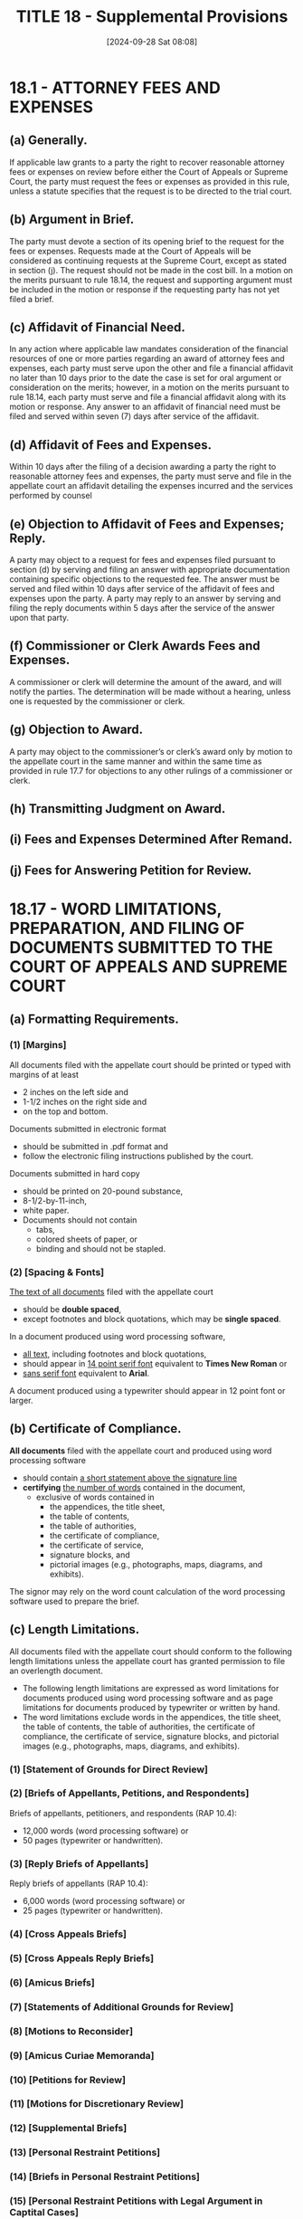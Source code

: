 #+title:      TITLE 18 - Supplemental Provisions
#+date:       [2024-09-28 Sat 08:08]
#+filetags:   :rap:supplemental:
#+identifier: 20240928T080852

* 18.1 - ATTORNEY FEES AND EXPENSES

** (a) Generally.

If applicable law grants to a party the right to recover reasonable
attorney fees or expenses on review before either the Court of Appeals
or Supreme Court, the party must request the fees or expenses as
provided in this rule, unless a statute specifies that the request is
to be directed to the trial court.

** (b) Argument in Brief.
:PROPERTIES:
:CUSTOM_ID: h:4F4E6785-E21C-4C78-954C-DF4A7F9CA8A1
:END:

The party must devote a section of its opening brief to the request
for the fees or expenses. Requests made at the Court of Appeals will
be considered as continuing requests at the Supreme Court, except as
stated in section (j). The request should not be made in the cost
bill. In a motion on the merits pursuant to rule 18.14, the request
and supporting argument must be included in the motion or response if
the requesting party has not yet filed a brief.

** (c) Affidavit of Financial Need.

In any action where applicable law mandates consideration of the
financial resources of one or more parties regarding an award of
attorney fees and expenses, each party must serve upon the other and
file a financial affidavit no later than 10 days prior to the date the
case is set for oral argument or consideration on the merits; however,
in a motion on the merits pursuant to rule 18.14, each party must
serve and file a financial affidavit along with its motion or
response. Any answer to an affidavit of financial need must be filed
and served within seven (7) days after service of the affidavit.

** (d) Affidavit of Fees and Expenses.

Within 10 days after the filing of a decision awarding a party the
right to reasonable attorney fees and expenses, the party must serve
and file in the appellate court an affidavit detailing the expenses
incurred and the services performed by counsel

** (e) Objection to Affidavit of Fees and Expenses; Reply.

A party may object to a request for fees and expenses filed pursuant
to section (d) by serving and filing an answer with appropriate
documentation containing specific objections to the requested fee. The
answer must be served and filed within 10 days after service of the
affidavit of fees and expenses upon the party. A party may reply to an
answer by serving and filing the reply documents within 5 days after
the service of the answer upon that party.

** (f) Commissioner or Clerk Awards Fees and Expenses.

A commissioner or clerk will determine the amount of the award, and
will notify the parties. The determination will be made without a
hearing, unless one is requested by the commissioner or clerk.

** (g) Objection to Award.

A party may object to the commissioner’s or clerk’s award only by
motion to the appellate court in the same manner and within the same
time as provided in rule 17.7 for objections to any other rulings of a
commissioner or clerk.

** (h) Transmitting Judgment on Award.

** (i) Fees and Expenses Determined After Remand.

** (j) Fees for Answering Petition for Review.

* 18.17 - WORD LIMITATIONS, PREPARATION, AND FILING OF DOCUMENTS SUBMITTED TO THE COURT OF APPEALS AND SUPREME COURT
:PROPERTIES:
:CUSTOM_ID: h:A3F2F529-BCBE-4745-AD20-82C66BEDEF5C
:END:

** (a) Formatting Requirements.

*** (1) [Margins]

All documents filed with the appellate court should be printed or
typed with margins of at least
- 2 inches on the left side and
- 1-1/2 inches on the right side and
- on the top and bottom.

Documents submitted in electronic format
- should be submitted in .pdf format and
- follow the electronic filing instructions published by the court.

Documents submitted in hard copy
- should be printed on 20-pound substance,
- 8-1/2-by-11-inch,
- white paper.
- Documents should not contain
  - tabs,
  - colored sheets of paper, or
  - binding and should not be stapled.

*** (2) [Spacing & Fonts]

_The text of all documents_ filed with the appellate court
- should be *double spaced*,
- except footnotes and block quotations, which may be *single spaced*.

In a document produced using word processing software,
- _all text_, including footnotes and block quotations,
- should appear in _14 point serif font_ equivalent to *Times New Roman*
  or
- _sans serif font_ equivalent to *Arial*.

A document produced using a typewriter should appear in 12 point font
or larger.

** (b) Certificate of Compliance.

*All documents* filed with the appellate court and produced using word
processing software
- should contain _a short statement above the signature line_
- *certifying* _the number of words_ contained in the document,
  - exclusive of words contained in
    - the appendices, the title sheet,
    - the table of contents,
    - the table of authorities,
    - the certificate of compliance,
    - the certificate of service,
    - signature blocks, and
    - pictorial images (e.g., photographs, maps, diagrams, and
      exhibits).

The signor may rely on the word count calculation of the word
processing software used to prepare the brief.

** (c) Length Limitations.

All documents filed with the appellate court should conform to the
following length limitations unless the appellate court has granted
permission to file an overlength document.
- The following length limitations are expressed as word limitations
  for documents produced using word processing software and as page
  limitations for documents produced by typewriter or written by
  hand.
- The word limitations exclude words in the appendices, the title
  sheet, the table of contents, the table of authorities, the
  certificate of compliance, the certificate of service, signature
  blocks, and pictorial images (e.g., photographs, maps, diagrams, and
  exhibits).

*** (1) [Statement of Grounds for Direct Review]

*** (2) [Briefs of Appellants, Petitions, and Respondents]

Briefs of appellants, petitioners, and respondents (RAP 10.4):
- 12,000 words (word processing software) or
- 50 pages (typewriter or handwritten).

*** (3) [Reply Briefs of Appellants]

Reply briefs of appellants (RAP 10.4):
- 6,000 words (word processing software) or
- 25 pages (typewriter or handwritten).

*** (4) [Cross Appeals Briefs]

*** (5) [Cross Appeals Reply Briefs]

*** (6) [Amicus Briefs]

*** (7) [Statements of Additional Grounds for Review]

*** (8) [Motions to Reconsider]

*** (9) [Amicus Curiae Memoranda]

*** (10) [Petitions for Review]

*** (11) [Motions for Discretionary Review]

*** (12) [Supplemental Briefs]

*** (13) [Personal Restraint Petitions]

*** (14) [Briefs in Personal Restraint Petitions]

*** (15) [Personal Restraint Petitions with Legal Argument in Captital Cases]

*** (16) [Reply Briefs in Capital Cases]

*** (17) [Motions and Answers]

*** (18) [Replies to Answers]

*** (19) [Motions on the Merits]
